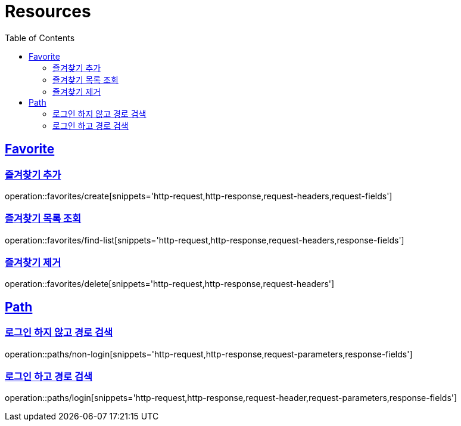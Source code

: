 ifndef::snippets[]
:snippets: ../../../build/generated-snippets
endif::[]
:doctype: book
:icons: font
:source-highlighter: highlightjs
:toc: left
:toclevels: 2
:sectlinks:
:operation-http-request-title: Example Request
:operation-http-response-title: Example Response

[[resources]]
= Resources

[[resources-favorites]]
== Favorite

[[resources-favorites-create]]
=== 즐겨찾기 추가

operation::favorites/create[snippets='http-request,http-response,request-headers,request-fields']

[[resources-favorites-findlist]]
=== 즐겨찾기 목록 조회

operation::favorites/find-list[snippets='http-request,http-response,request-headers,response-fields']

[[resources-favorites-delete]]
=== 즐겨찾기 제거

operation::favorites/delete[snippets='http-request,http-response,request-headers']

[[resources-paths]]
== Path

[[resources-paths-non-login]]
=== 로그인 하지 않고 경로 검색

operation::paths/non-login[snippets='http-request,http-response,request-parameters,response-fields']

[[resousrces-path-login]]
=== 로그인 하고 경로 검색

operation::paths/login[snippets='http-request,http-response,request-header,request-parameters,response-fields']
